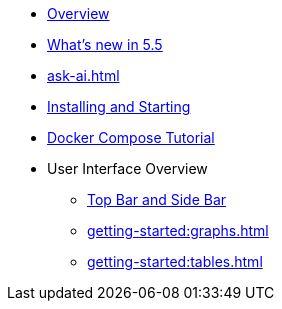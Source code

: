 ** xref:getting-started:overview.adoc[Overview]
** xref:ROOT:whats-new.adoc[What's new in 5.5]
** xref:ask-ai.adoc[]
** xref:getting-started:install.adoc[Installing and Starting]
** xref:getting-started:get-started.adoc[Docker Compose Tutorial]
** User Interface Overview
*** xref:getting-started:user-interface.adoc[Top Bar and Side Bar]
*** xref:getting-started:graphs.adoc[]
*** xref:getting-started:tables.adoc[]
